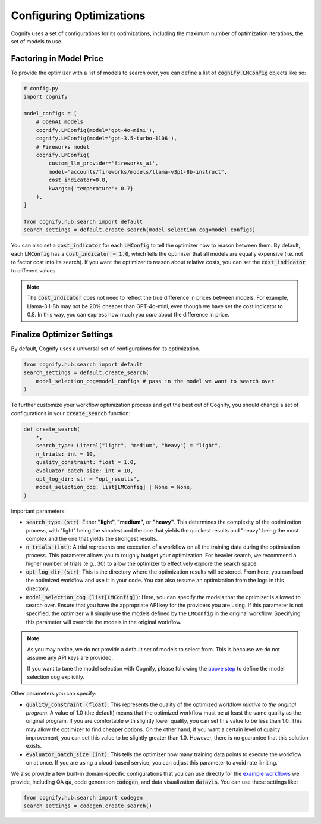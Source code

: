.. _config_search:

Configuring Optimizations
=========================

Cognify uses a set of configurations for its optimizations, including the maximum number of optimization iterations, the set of models to use.

Factoring in Model Price
------------------------

To provide the optimizer with a list of models to search over, you can define a list of :code:`cognify.LMConfig` objects like so:

.. code-block:: python

    # config.py
    import cognify

    model_configs = [
        # OpenAI models
        cognify.LMConfig(model='gpt-4o-mini'),
        cognify.LMConfig(model='gpt-3.5-turbo-1106'),
        # Fireworks model
        cognify.LMConfig(
            custom_llm_provider='fireworks_ai',
            model="accounts/fireworks/models/llama-v3p1-8b-instruct",
            cost_indicator=0.8,
            kwargs={'temperature': 0.7}
        ),
    ]

    from cognify.hub.search import default
    search_settings = default.create_search(model_selection_cog=model_configs)

You can also set a :code:`cost_indicator` for each :code:`LMConfig` to tell the optimizer how to reason between them. By default, each :code:`LMConfig` has a :code:`cost_indicator = 1.0`, which tells the optimizer that all models are equally expensive (i.e. not to factor cost into its search). If you want the optimizer to reason about relative costs, you can set the :code:`cost_indicator` to different values. 

.. note::

    The :code:`cost_indicator` does not need to reflect the true difference in prices between models. For example, Llama-3.1-8b may not be 20% cheaper than GPT-4o-mini, even though we have set the cost indicator to 0.8. In this way, you can express how much you `care` about the difference in price.

Finalize Optimizer Settings
---------------------------

By default, Cognify uses a universal set of configurations for its optimization.

.. code-block:: python

    from cognify.hub.search import default
    search_settings = default.create_search(
        model_selection_cog=model_configs # pass in the model we want to search over
    )

To further customize your workflow optimization process and get the best out of Cognify, you should change a set of configurations in your :code:`create_search` function:

.. code-block:: python

    def create_search(
        *,
        search_type: Literal["light", "medium", "heavy"] = "light",
        n_trials: int = 10,
        quality_constraint: float = 1.0,
        evaluator_batch_size: int = 10,
        opt_log_dir: str = "opt_results",
        model_selection_cog: list[LMConfig] | None = None,
    )

Important parameters:

* :code:`search_type (str)`: Either **"light", "medium",** or **"heavy"**. This determines the complexity of the optimization process, with "light" being the simplest and the one that yields the quickest results and "heavy" being the most complex and the one that yields the strongest results.
* :code:`n_trials (int)`: A trial represents one execution of a workflow on all the training data during the optimization process. This parameter allows you to roughly budget your optimization. For heavier search, we recommend a higher number of trials (e.g., 30) to allow the optimizer to effectively explore the search space.
* :code:`opt_log_dir (str)`: This is the directory where the optimization results will be stored. From here, you can load the optimized workflow and use it in your code. You can also resume an optimization from the logs in this directory.
* :code:`model_selection_cog (list[LMConfig])`: Here, you can specify the models that the optimizer is allowed to search over. Ensure that you have the appropriate API key for the providers you are using. If this parameter is not specified, the optimizer will simply use the models defined by the ``LMConfig`` in the original workflow. Specifying this parameter will override the models in the original workflow.

.. note::

    As you may notice, we do not provide a default set of models to select from. This is because we do not assume any API keys are provided.

    If you want to tune the model selection with Cognify, please following the `above step <#factoring-in-model-price>`_ to define the model selection cog explicitly.

Other parameters you can specify:

* :code:`quality_constraint (float)`: This represents the quality of the optimized workflow `relative to the original program`. A value of 1.0 (the default) means that the optimized workflow must be at least the same quality as the original program. If you are comfortable with slightly lower quality, you can set this value to be less than 1.0. This may allow the optimizer to find cheaper options. On the other hand, if you want a certain level of quality improvement, you can set this value to be slightly greater than 1.0. However, there is no guarantee that this solution exists. 
* :code:`evaluator_batch_size (int)`: This tells the optimizer how many training data points to execute the workflow on at once. If you are using a cloud-based service, you can adjust this parameter to avoid rate limiting.

We also provide a few built-in domain-specific configurations that you can use directly for the `example workflows <https://github.com/WukLab/Cognify/tree/main/examples>`_ we provide, including QA :code:`qa`, code generation :code:`codegen`, and data visualization :code:`datavis`. You can use these settings like:

.. code-block:: python

    from cognify.hub.search import codegen
    search_settings = codegen.create_search()
